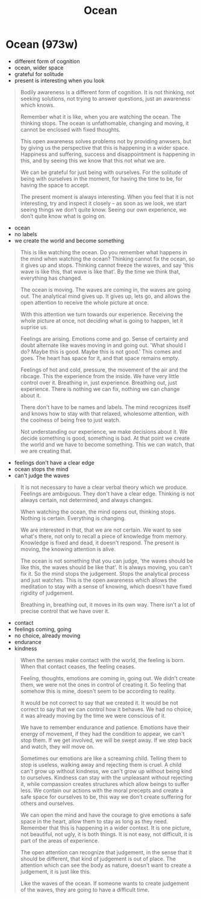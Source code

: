 #+TITLE: Ocean

* Ocean (973w)

:TOPICS:
- different form of cognition
- ocean, wider space
- grateful for solitude
- present is interesting when you look
:END:

#+begin_quote
Bodily awareness is a different form of cognition. It is not thinking, not
seeking solutions, not trying to answer questions, just an awareness which knows.

Remember what it is like, when you are watching the ocean. The thinking stops.
The ocean is unfathomable, changing and moving, it cannot be enclosed with fixed
thoughts.

This open awareness solves problems not by providing anwsers, but by giving us
the perspective that this is happening in a wider space. Happiness and suffering,
success and disappointment is happening in this, and by seeing this we know that
this not what we are.

We can be grateful for just being with ourselves. For the solitude of being with
ourselves in the moment, for having the time to be, for having the space to
accept.

The present moment is always interesting. When you feel that it is not
interesting, try and inspect it closely -- as soon as we look, we start seeing
things we don’t quite know. Seeing our own experience, we don’t quite know what
is going on.
#+end_quote

:TOPICS:
- ocean
- no labels
- we create the world and become something
:END:

#+begin_quote
This is like watching the ocean. Do you remember what happens in the mind when
watching the ocean? Thinking cannot fix the ocean, so it gives up and stops.
Thinking cannot freeze the waves, and say 'this wave is like this, that wave is
like that'. By the time we think that, everything has changed.

The ocean is moving. The waves are coming in, the waves are going out. The
analytical mind gives up. It gives up, lets go, and allows the open attention to
receive the whole picture at once.

With this attention we turn towards our experience. Receiving the whole picture
at once, not deciding what is going to happen, let it suprise us.

Feelings are arising. Emotions come and go. Sense of certainty and doubt
alternate like waves moving in and going out. 'What should I do? Maybe this is
good. Maybe this is not good.' This comes and goes. The heart has space for it,
and that space remains empty.

Feelings of hot and cold, pressure, the movement of the air and the ribcage.
This the experience from the inside. We have very little control over it.
Breathing in, just experience. Breathing out, just experience. There is nothing
we can fix, nothing we can change about it.

There don't have to be names and labels. The mind recognizes itself and knows
how to stay with that relaxed, wholesome attention, with the coolness of being
free to just watch.

Not understanding our experience, we make decisions about it. We decide
something is good, something is bad. At that point we create the world and we
have to become something. This we can watch, that we are creating that.
#+end_quote

- feelings don't have a clear edge
- ocean stops the mind
- can't judge the waves

#+begin_quote
It is not necessary to have a clear verbal theory which we produce. Feelings are
ambiguous. They don't have a clear edge. Thinking is not always certain, not
determined, and always changes.

When watching the ocean, the mind opens out, thinking stops. Nothing is certain.
Everything is changing.

We are interested in that, that we are not certain. We want to see what's there,
not only to recall a piece of knowledge from memory. Knowledge is fixed and
dead, it doesn't respond. The present is moving, the knowing attention is alive.

The ocean is not something that you can judge, 'the waves should be like this,
the waves should be like that'. It is always moving, you can't fix it. So the
mind stops the judgement. Stops the analytical process and just watches. This is
the open awareness which allows the meditation to stay with a sense of knowing,
which doesn't have fixed rigidity of judgement.

Breathing in, breathing out, it moves in its own way. There isn't a lot of
precise control that we have over it.
#+end_quote

:TOPICS:
- contact
- feelings coming, going
- no choice, already moving
- endurance
- kindness
:END:

#+begin_quote
When the senses make contact with the world, the feeling is born. When that
contact ceases, the feeling ceases.

Feeling, thoughts, emotions are coming in, going out. We didn't create them,
we were not the ones in control of creating it. So feeling that somehow this is
mine, doesn't seem to be according to reality.

It would be not correct to say that we created it. It would be not correct to
say that we can control how it behaves. We had no choice, it was already moving
by the time we were conscious of it.

We have to remember endurance and patience. Emotions have their energy of
movement, if they had the condition to appear, we can't stop them. If we get
involved, we will be swept away. If we step back and watch, they will move on.

Sometimes our emotions are like a screaming child. Telling them to stop is
useless, walking away and rejecting them is cruel. A child can't grow up without
kindness, we can't grow up without being kind to ourselves. Kindness can stay
with the unpleasant without rejecting it, while compassion creates structures
which allow beings to suffer less. We contain our actions with the moral
precepts and create a safe space for ourselves to be, this way we don't create
suffering for others and ourselves.

We can open the mind and have the courage to give emotions a safe space in the
heart, allow them to stay as long as they need. Remember that this is happening
in a wider context. It is one picture, not beautiful, not ugly, it is both
things. It is not easy, not difficult, it is part of the areas of experience.

The open attention can recognize that judgement, in the sense that it should be
different, that kind of judgement is out of place. The attention which can see
the body as nature, doesn't want to create a judgement, it is just like this.

Like the waves of the ocean. If someone wants to create judgement of the waves,
they are going to have a difficult time.
#+end_quote

